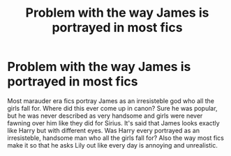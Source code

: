 #+TITLE: Problem with the way James is portrayed in most fics

* Problem with the way James is portrayed in most fics
:PROPERTIES:
:Author: Diablo1332
:Score: 1
:DateUnix: 1619108145.0
:DateShort: 2021-Apr-22
:FlairText: Discussion
:END:
Most marauder era fics portray James as an irresisteble god who all the girls fall for. Where did this ever come up in canon? Sure he was popular, but he was never described as very handsome and girls were never fawning over him like they did for Sirius. It's said that James looks exactly like Harry but with different eyes. Was Harry every portrayed as an irresisteble, handsome man who all the girls fall for? Also the way most fics make it so that he asks Lily out like every day is annoying and unrealistic.

